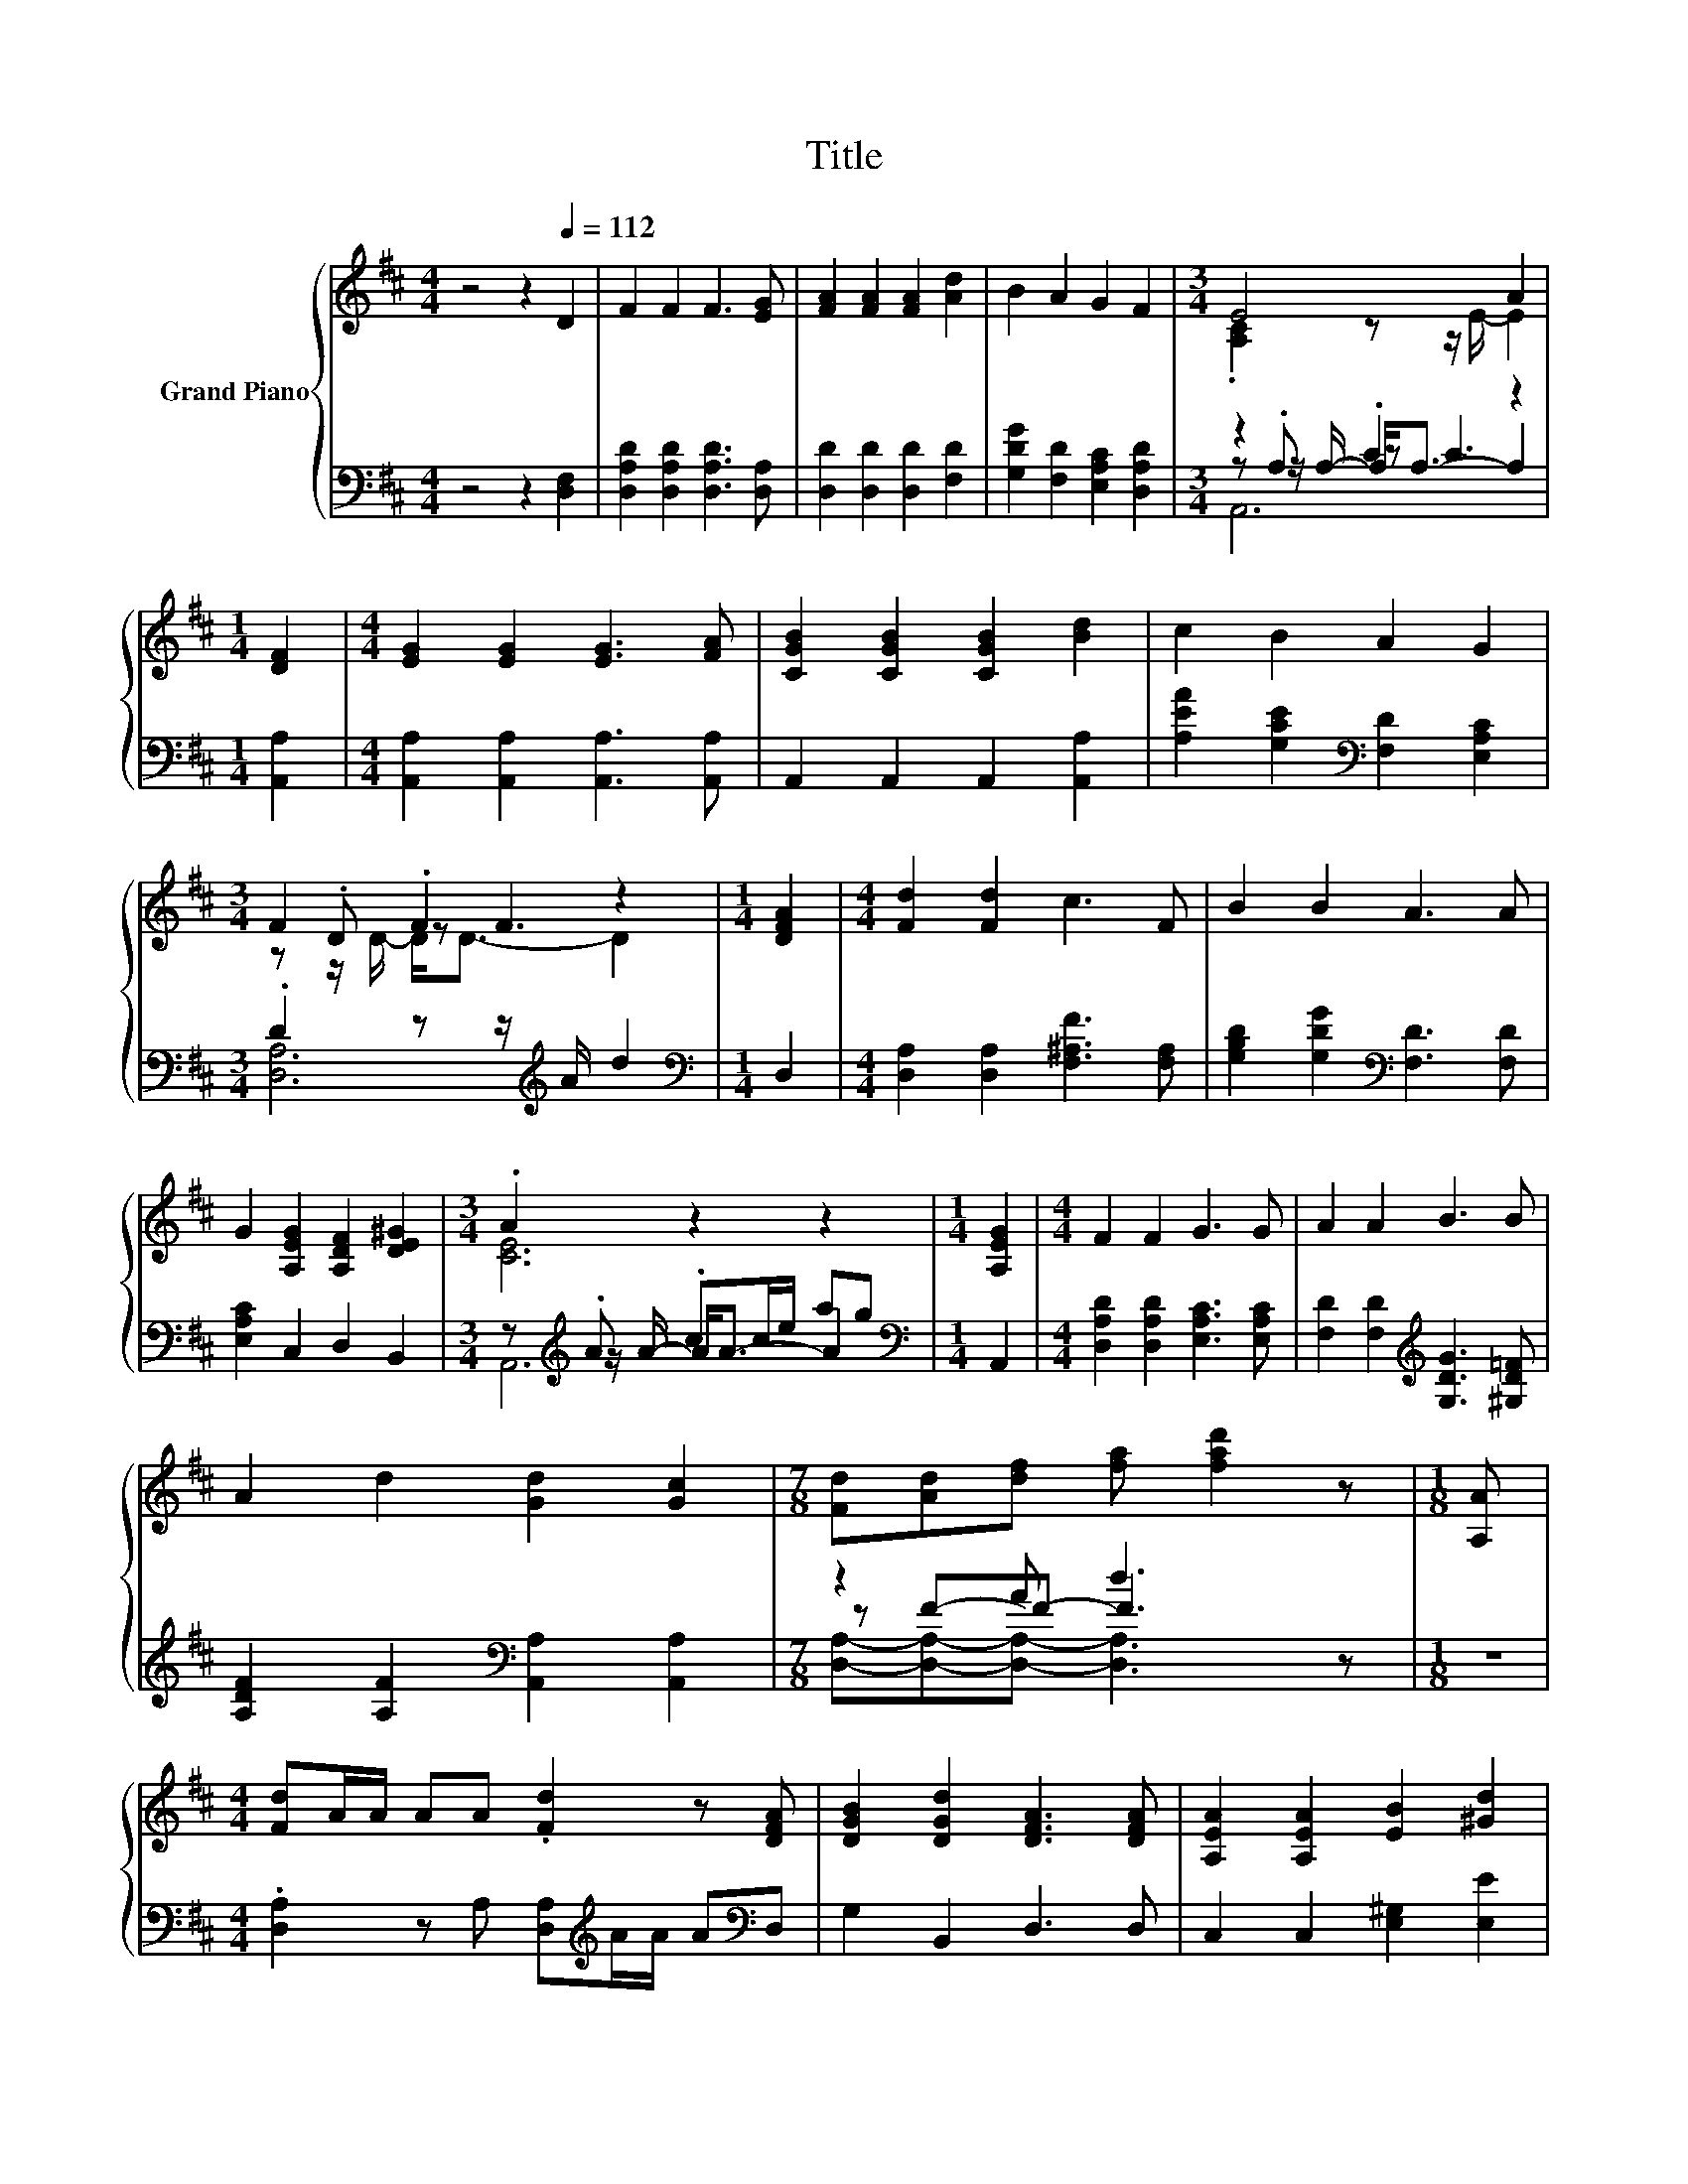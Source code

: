 X:1
T:Title
%%score { ( 1 3 7 ) | ( 2 4 5 6 ) }
L:1/8
M:4/4
K:D
V:1 treble nm="Grand Piano"
V:3 treble 
V:7 treble 
V:2 bass 
V:4 bass 
V:5 bass 
V:6 bass 
V:1
 z4 z2[Q:1/4=112] D2 | F2 F2 F3 [EG] | [FA]2 [FA]2 [FA]2 [Ad]2 | B2 A2 G2 F2 |[M:3/4] E4 A2 | %5
[M:1/4] [DF]2 |[M:4/4] [EG]2 [EG]2 [EG]3 [FA] | [CGB]2 [CGB]2 [CGB]2 [Bd]2 | c2 B2 A2 G2 | %9
[M:3/4] F2 .F2 z2 |[M:1/4] [DFA]2 |[M:4/4] [Fd]2 [Fd]2 c3 F | B2 B2 A3 A | %13
 G2 [A,EG]2 [A,DF]2 [DE^G]2 |[M:3/4] .A2 z2 z2 |[M:1/4] [A,EG]2 |[M:4/4] F2 F2 G3 G | A2 A2 B3 B | %18
 A2 d2 [Gd]2 [Gc]2 |[M:7/8] [Fd][Ad][df] [fa] [fad']2 z |[M:1/8] [A,A] | %21
[M:4/4] [Fd]A/A/ AA .[Fd]2 z [DFA] | [DGB]2 [DGd]2 [DFA]3 [DFA] | [A,EA]2 [A,EA]2 [EB]2 [^Gd]2 | %24
[M:7/8] [Gc]-[Gc]-[Gc]- [Gc]3 z |[M:1/8] A |[M:4/4] [Fd]A/A/ AA [Fd]A/A/ A[FA] | %27
 [GB]2 [A=c]2 B2 B2 | A2 d2 d2 [Gc]2 |[M:3/4] [Fd]6 |] %30
V:2
 z4 z2 [D,F,]2 | [D,A,D]2 [D,A,D]2 [D,A,D]3 [D,A,] | [D,D]2 [D,D]2 [D,D]2 [F,D]2 | %3
 [G,DG]2 [F,D]2 [E,A,C]2 [D,A,D]2 |[M:3/4] z2 .C2 z2 |[M:1/4] [A,,A,]2 | %6
[M:4/4] [A,,A,]2 [A,,A,]2 [A,,A,]3 [A,,A,] | A,,2 A,,2 A,,2 [A,,A,]2 | %8
 [A,EA]2 [G,CE]2[K:bass] [F,D]2 [E,A,C]2 |[M:3/4] .D2 z z/[K:treble] A/ d2 |[M:1/4][K:bass] D,2 | %11
[M:4/4] [D,A,]2 [D,A,]2 [F,^A,F]3 [F,A,] | [G,B,D]2 [G,DG]2[K:bass] [F,D]3 [F,D] | %13
 [E,A,C]2 C,2 D,2 B,,2 |[M:3/4] z[K:treble] .A .cc/e/ ag |[M:1/4][K:bass] A,,2 | %16
[M:4/4] [D,A,D]2 [D,A,D]2 [E,A,C]3 [E,A,C] | [F,D]2 [F,D]2[K:treble] [G,DG]3 [^G,D=F] | %18
 [A,DF]2 [A,F]2[K:bass] [A,,A,]2 [A,,A,]2 |[M:7/8] z2 A d3 z |[M:1/8] z | %21
[M:4/4] .[D,A,]2 z A, [D,A,][K:treble]A/A/ A[K:bass]D, | G,2 B,,2 D,3 D, | %23
 C,2 C,2 [E,^G,]2 [E,E]2 |[M:7/8] [A,E]2 A,2 A, G,F, |[M:1/8] A, | %26
[M:4/4] .[D,A,]2 z A, .[D,A,]2 z [D,D] | [D,D]2 [F,D]2[K:treble] [G,DG]2 [^G,D=F]2 | %28
 [A,DF]2 [A,DF]2 [A,EG]2[K:bass] [A,,A,]2 |[M:3/4] [D,A,]6 |] %30
V:3
 x8 | x8 | x8 | x8 |[M:3/4] .[A,C]2 z z/ E/- E2 |[M:1/4] x2 |[M:4/4] x8 | x8 | x8 | %9
[M:3/4] z .D z F3 |[M:1/4] x2 |[M:4/4] x8 | x8 | x8 |[M:3/4] [CE]6 |[M:1/4] x2 |[M:4/4] x8 | x8 | %18
 x8 |[M:7/8] x7 |[M:1/8] x |[M:4/4] x8 | x8 | x8 |[M:7/8] z2 E2 E2 z |[M:1/8] x |[M:4/4] x8 | x8 | %28
 x8 |[M:3/4] x6 |] %30
V:4
 x8 | x8 | x8 | x8 |[M:3/4] z .A, z C3 |[M:1/4] x2 |[M:4/4] x8 | x8 | x4[K:bass] x4 | %9
[M:3/4] [D,A,]6[K:treble] |[M:1/4][K:bass] x2 |[M:4/4] x8 | x4[K:bass] x4 | x8 | %14
[M:3/4] z[K:treble] z/ A/- A<A- A2 |[M:1/4][K:bass] x2 |[M:4/4] x8 | x4[K:treble] x4 | %18
 x4[K:bass] x4 |[M:7/8] z F-F- F3 z |[M:1/8] x |[M:4/4] x5[K:treble] x2[K:bass] x | x8 | x8 | %24
[M:7/8] x7 |[M:1/8] x |[M:4/4] x8 | x4[K:treble] x4 | x6[K:bass] x2 |[M:3/4] x6 |] %30
V:5
 x8 | x8 | x8 | x8 |[M:3/4] z z/ A,/- A,<A,- A,2 |[M:1/4] x2 |[M:4/4] x8 | x8 | x4[K:bass] x4 | %9
[M:3/4] x7/2[K:treble] x5/2 |[M:1/4][K:bass] x2 |[M:4/4] x8 | x4[K:bass] x4 | x8 | %14
[M:3/4] A,,6[K:treble] |[M:1/4][K:bass] x2 |[M:4/4] x8 | x4[K:treble] x4 | x4[K:bass] x4 | %19
[M:7/8] [D,A,]-[D,A,]-[D,A,]- [D,A,]3 z |[M:1/8] x |[M:4/4] x5[K:treble] x2[K:bass] x | x8 | x8 | %24
[M:7/8] x7 |[M:1/8] x |[M:4/4] x8 | x4[K:treble] x4 | x6[K:bass] x2 |[M:3/4] x6 |] %30
V:6
 x8 | x8 | x8 | x8 |[M:3/4] A,,6 |[M:1/4] x2 |[M:4/4] x8 | x8 | x4[K:bass] x4 | %9
[M:3/4] x7/2[K:treble] x5/2 |[M:1/4][K:bass] x2 |[M:4/4] x8 | x4[K:bass] x4 | x8 | %14
[M:3/4] x[K:treble] x5 |[M:1/4][K:bass] x2 |[M:4/4] x8 | x4[K:treble] x4 | x4[K:bass] x4 | %19
[M:7/8] x7 |[M:1/8] x |[M:4/4] x5[K:treble] x2[K:bass] x | x8 | x8 |[M:7/8] x7 |[M:1/8] x | %26
[M:4/4] x8 | x4[K:treble] x4 | x6[K:bass] x2 |[M:3/4] x6 |] %30
V:7
 x8 | x8 | x8 | x8 |[M:3/4] x6 |[M:1/4] x2 |[M:4/4] x8 | x8 | x8 |[M:3/4] z z/ D/- D<D- D2 | %10
[M:1/4] x2 |[M:4/4] x8 | x8 | x8 |[M:3/4] x6 |[M:1/4] x2 |[M:4/4] x8 | x8 | x8 |[M:7/8] x7 | %20
[M:1/8] x |[M:4/4] x8 | x8 | x8 |[M:7/8] x7 |[M:1/8] x |[M:4/4] x8 | x8 | x8 |[M:3/4] x6 |] %30

